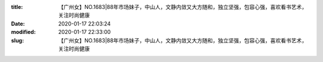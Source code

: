 
:title: 【广州女】NO.1683|88年市场妹子，中山人，文静内敛又大方随和，独立坚强，包容心强，喜欢看书艺术，关注时尚健康
:date: 2020-01-17 22:03:24
:modified: 2020-01-17 22:33:00
:slug: 【广州女】NO.1683|88年市场妹子，中山人，文静内敛又大方随和，独立坚强，包容心强，喜欢看书艺术，关注时尚健康


.. raw:: html
    :file: html/【广州女】NO.1683|88年市场妹子，中山人，文静内敛又大方随和，独立坚强，包容心强，喜欢看书艺术，关注时尚健康.html

